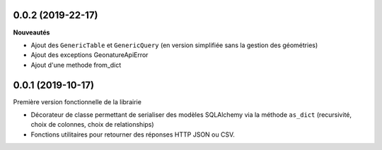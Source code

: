 0.0.2 (2019-22-17)
-------------------------

**Nouveautés**

* Ajout des ``GenericTable`` et ``GenericQuery`` (en version simplifiée sans la gestion des géométries)
* Ajout des exceptions GeonatureApiError
* Ajout d'une methode from_dict
0.0.1 (2019-10-17)
------------------

Première version fonctionnelle de la librairie

* Décorateur de classe permettant de serialiser des modèles SQLAlchemy via la méthode ``as_dict`` (recursivité, choix de colonnes, choix de relationships)
* Fonctions utilitaires pour retourner des réponses HTTP JSON ou CSV.
